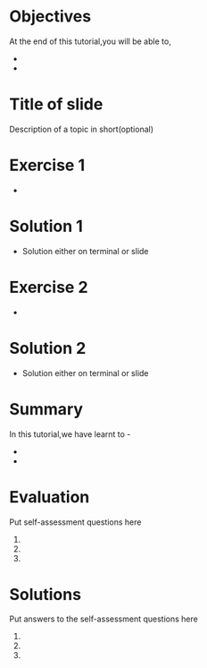 
#+LaTeX_CLASS: beamer
#+LaTeX_CLASS_OPTIONS: [presentation]
#+BEAMER_FRAME_LEVEL: 1

#+BEAMER_HEADER_EXTRA: \usetheme{Warsaw}\usecolortheme{default}\useoutertheme{infolines}\setbeamercovered{transparent}
#+COLUMNS: %45ITEM %10BEAMER_env(Env) %10BEAMER_envargs(Env Args) %4BEAMER_col(Col) %8BEAMER_extra(Extra)
#+PROPERTY: BEAMER_col_ALL 0.1 0.2 0.3 0.4 0.5 0.6 0.7 0.8 0.9 1.0 :ETC

#+LaTeX_CLASS: beamer
#+LaTeX_CLASS_OPTIONS: [presentation]

#+LaTeX_HEADER: \usepackage[english]{babel} \usepackage{ae,aecompl}
#+LaTeX_HEADER: \usepackage{mathpazo,courier,euler} \usepackage[scaled=.95]{helvet}

#+LaTeX_HEADER: \usepackage{listings}

#+LaTeX_HEADER:\lstset{language=Python, basicstyle=\ttfamily\bfseries,
#+LaTeX_HEADER:  commentstyle=\color{red}\itshape, stringstyle=\color{darkgreen},
#+LaTeX_HEADER:  showstringspaces=false, keywordstyle=\color{blue}\bfseries}

#+TITLE:    
#+AUTHOR:    FOSSEE
#+EMAIL:     
#+DATE:    

#+DESCRIPTION: 
#+KEYWORDS: 
#+LANGUAGE:  en
#+OPTIONS:   H:3 num:nil toc:nil \n:nil @:t ::t |:t ^:t -:t f:t *:t <:t
#+OPTIONS:   TeX:t LaTeX:nil skip:nil d:nil todo:nil pri:nil tags:not-in-toc

* 
#+begin_latex
\begin{center}
\vspace{12pt}
\textcolor{blue}{\huge Your Title Here}
\end{center}
\vspace{18pt}
\begin{center}
\vspace{10pt}
\includegraphics[scale=0.95]{../images/fossee-logo.png}\\
\vspace{5pt}
\scriptsize Developed by FOSSEE Team, IIT-Bombay. \\ 
\scriptsize Funded by National Mission on Education through ICT\\
\scriptsize  MHRD,Govt. of India\\
\includegraphics[scale=0.30]{../images/iitb-logo.png}\\
\end{center}
#+end_latex
* Objectives
  At the end of this tutorial,you will be able to,
  -
  -
* Title of slide
  Description of a topic in short(optional)
* Exercise 1
  - 
* Solution 1
  - Solution either on terminal or slide
* Exercise 2
  -
* Solution 2
  - Solution either on terminal or slide
* Summary
  In this tutorial,we have learnt to -
  -
  -
* Evaluation
  Put self-assessment questions here
  1.
  2.
  3.
* Solutions
  Put answers to the self-assessment questions here
  1.
  2.
  3.
* 
#+begin_latex
  \begin{block}{}
  \begin{center}
  \textcolor{blue}{\Large THANK YOU!} 
  \end{center}
  \end{block}
\begin{block}{}
  \begin{center}
    For more Information, visit our website\\
    \url{http://fossee.in/}
  \end{center}  
  \end{block}
#+end_latex


